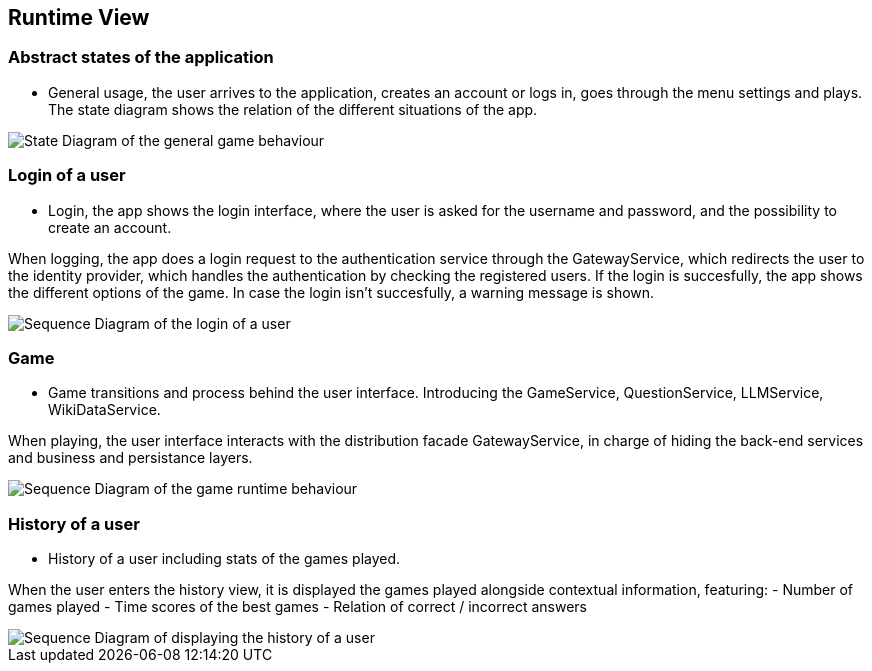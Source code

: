ifndef::imagesdir[:imagesdir: ../images]

[[section-runtime-view]]
== Runtime View


ifdef::arc42help[]
[role="arc42help"]
****
.Contents
The runtime view describes concrete behavior and interactions of the system’s building blocks in form of scenarios from the following areas:

* important use cases or features: how do building blocks execute them?
* interactions at critical external interfaces: how do building blocks cooperate with users and neighboring systems?
* operation and administration: launch, start-up, stop
* error and exception scenarios

Remark: The main criterion for the choice of possible scenarios (sequences, workflows) is their *architectural relevance*. It is *not* important to describe a large number of scenarios. You should rather document a representative selection.

.Motivation
You should understand how (instances of) building blocks of your system perform their job and communicate at runtime.
You will mainly capture scenarios in your documentation to communicate your architecture to stakeholders that are less willing or able to read and understand the static models (building block view, deployment view).

.Form
There are many notations for describing scenarios, e.g.

* numbered list of steps (in natural language)
* activity diagrams or flow charts
* sequence diagrams
* BPMN or EPCs (event process chains)
* state machines
* ...


.Further Information

See https://docs.arc42.org/section-6/[Runtime View] in the arc42 documentation.

****
endif::arc42help[]

=== Abstract states of the application

* General usage, the user arrives to the application, creates an account or logs in, goes through the menu settings and plays.
The state diagram shows the relation of the different situations of the app.

image::06_State_Diagram.png["State Diagram of the general game behaviour"]

=== Login of a user

* Login, the app shows the login interface, where the user is asked for the username and password, and the possibility to create an account.

When logging, the app does a login request to the authentication service through the GatewayService, which redirects the user to the identity provider, which handles the authentication by checking the registered users.
If the login is succesfully, the app shows the different options of the game. In case the login isn’t succesfully, a warning message is shown.

image::06_Login.png["Sequence Diagram of the login of a user"]

=== Game

* Game transitions and process behind the user interface. Introducing the GameService, QuestionService, LLMService, WikiDataService.

When playing, the user interface interacts with the distribution facade GatewayService, in charge of hiding the back-end services and business and persistance layers.

image::06_Game.png["Sequence Diagram of the game runtime behaviour"]

=== History of a user

* History of a user including stats of the games played.

When the user enters the history view, it is displayed the games played alongside contextual information, featuring:
- Number of games played
- Time scores of the best games
- Relation of correct / incorrect answers

image::06_History.png["Sequence Diagram of displaying the history of a user"]

